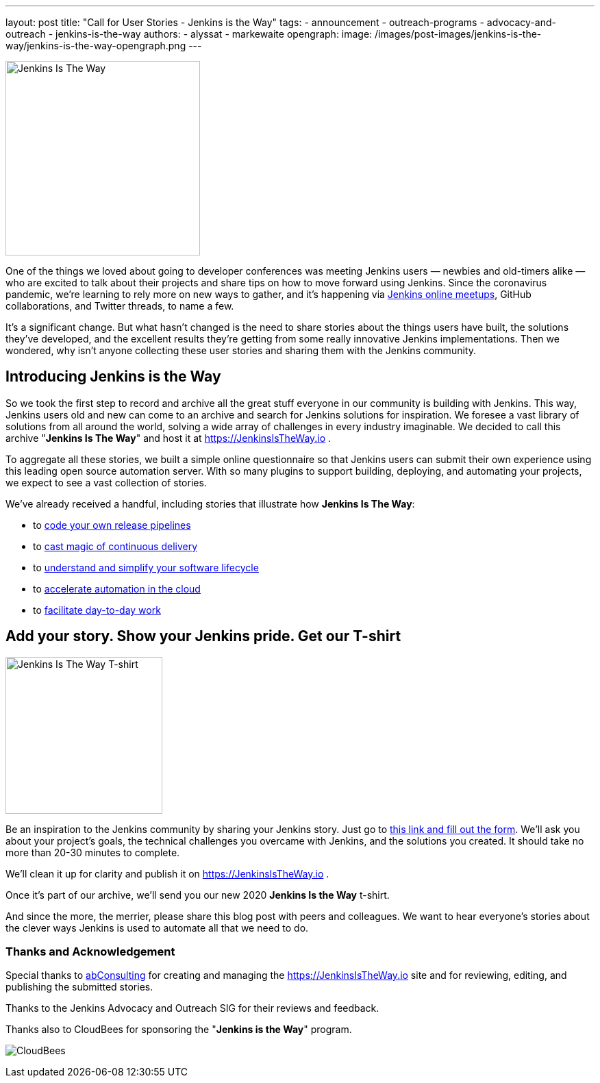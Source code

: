 ---
layout: post
title: "Call for User Stories - Jenkins is the Way"
tags:
- announcement
- outreach-programs
- advocacy-and-outreach
- jenkins-is-the-way
authors:
- alyssat
- markewaite
opengraph:
  image: /images/post-images/jenkins-is-the-way/jenkins-is-the-way-opengraph.png
---

image:/images/post-images/jenkins-is-the-way/jenkins-is-the-way.png[Jenkins Is The Way, role=center, float=right, height=284]

One of the things we loved about going to developer conferences was meeting Jenkins users — newbies and old-timers alike — who are excited to talk about their projects and share tips on how to move forward using Jenkins.
Since the coronavirus pandemic, we're learning to rely more on new ways to gather, and it's happening via link:/events/online-meetup/[Jenkins online meetups], GitHub collaborations, and Twitter threads, to name a few.

It's a significant change.
But what hasn't changed is the need to share stories about the things users have built, the solutions they've developed, and the excellent results they're getting from some really innovative Jenkins implementations.
Then we wondered, why isn't anyone collecting these user stories and sharing them with the Jenkins community.

== Introducing Jenkins is the Way

So we took the first step to record and archive all the great stuff everyone in our community is building with Jenkins.
This way, Jenkins users old and new can come to an archive and search for Jenkins solutions for inspiration.
We foresee a vast library of solutions from all around the world, solving a wide array of challenges in every industry imaginable.
We decided to call this archive "*Jenkins Is The Way*" and host it at https://JenkinsIsTheWay.io .

To aggregate all these stories, we built a simple online questionnaire so that Jenkins users can submit their own experience using this leading open source automation server.
With so many plugins to support building, deploying, and automating your projects, we expect to see a vast collection of stories.

We've already received a handful, including stories that illustrate how *Jenkins Is The Way*:

* to link:https://jenkinsistheway.io/user-story/jenkins-is-the-way-to-code-your-own-release-pipelines/[code your own release pipelines]
* to link:https://jenkinsistheway.io/user-story/jenkins-is-the-way-to-cast-magic-of-continuous-delivery/[cast magic of continuous delivery]
* to link:https://jenkinsistheway.io/user-story/to-understand-and-simplify-your-software-lifecycle/[understand and simplify your software lifecycle]
* to link:https://jenkinsistheway.io/user-story/jenkins-is-the-way-to-accelerate-automation-in-the-cloud/[accelerate automation in the cloud]
* to link:https://jenkinsistheway.io/user-story/jenkins-is-the-way-to-facilitate-day-to-day-work/[facilitate day-to-day work]

== Add your story. Show your Jenkins pride. Get our T-shirt

image:/images/post-images/jenkins-is-the-way/jenkins-is-the-way-t-shirt.png[Jenkins Is The Way T-shirt, role=center, float=left, height=229]

Be an inspiration to the Jenkins community by sharing your Jenkins story.
Just go to link:https://www.surveymonkey.com/r/JenkinsIsTheWay[this link and fill out the form].
We'll ask you about your project's goals, the technical challenges you overcame with Jenkins, and the solutions you created.
It should take no more than 20-30 minutes to complete.

We'll clean it up for clarity and publish it on https://JenkinsIsTheWay.io .

Once it's part of our archive, we'll send you our new 2020 *Jenkins Is the Way* t-shirt.

And since the more, the merrier, please share this blog post with peers and colleagues.
We want to hear everyone's stories about the clever ways Jenkins is used to automate all that we need to do.

=== Thanks and Acknowledgement

Special thanks to link:http://abconsulting.agency/[abConsulting] for creating and managing the https://JenkinsIsTheWay.io site and for reviewing, editing, and publishing the submitted stories.

Thanks to the Jenkins Advocacy and Outreach SIG for their reviews and feedback.

Thanks also to CloudBees for sponsoring the "*Jenkins is the Way*" program.

image:/images/sponsors/cloudbees.png[CloudBees]
